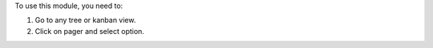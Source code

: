 To use this module, you need to:

#. Go to any tree or kanban view.
#. Click on pager and select option.
